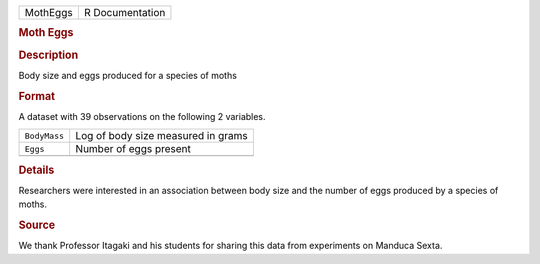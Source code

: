 .. container::

   .. container::

      ======== ===============
      MothEggs R Documentation
      ======== ===============

      .. rubric:: Moth Eggs
         :name: moth-eggs

      .. rubric:: Description
         :name: description

      Body size and eggs produced for a species of moths

      .. rubric:: Format
         :name: format

      A dataset with 39 observations on the following 2 variables.

      ============ ==================================
      ``BodyMass`` Log of body size measured in grams
      ``Eggs``     Number of eggs present
      \            
      ============ ==================================

      .. rubric:: Details
         :name: details

      Researchers were interested in an association between body size
      and the number of eggs produced by a species of moths.

      .. rubric:: Source
         :name: source

      We thank Professor Itagaki and his students for sharing this data
      from experiments on Manduca Sexta.
